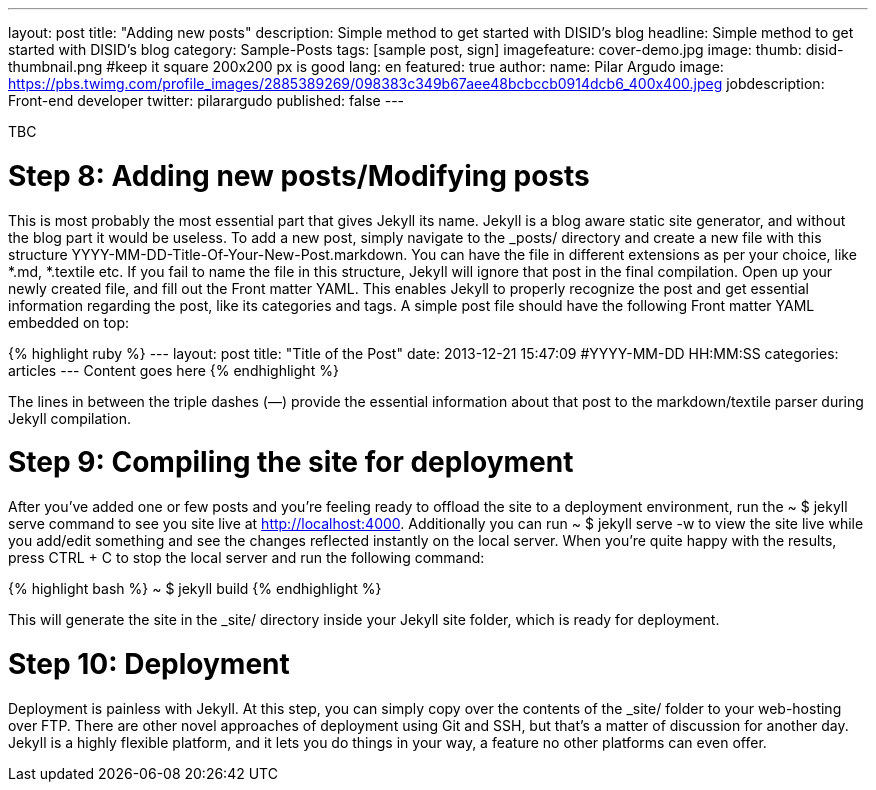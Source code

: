 ---
layout: post
title: "Adding new posts"
description: Simple method to get started with DISID's blog
headline: Simple method to get started with DISID's blog
category: Sample-Posts
tags: [sample post, sign]
imagefeature: cover-demo.jpg
image:
  thumb: disid-thumbnail.png #keep it square 200x200 px is good
lang: en
featured: true
author:
  name: Pilar Argudo
  image: https://pbs.twimg.com/profile_images/2885389269/098383c349b67aee48bcbccb0914dcb6_400x400.jpeg
  jobdescription: Front-end developer
  twitter: pilarargudo
published: false
---

TBC

= Step 8: Adding new posts/Modifying posts

This is most probably the most essential part that gives Jekyll its name. Jekyll is a blog aware static site generator, and without the blog part it would be useless. To add a new post, simply navigate to the _posts/ directory and create a new file with this structure YYYY-MM-DD-Title-Of-Your-New-Post.markdown. You can have the file in different extensions as per your choice, like *.md, *.textile etc. If you fail to name the file in this structure, Jekyll will ignore that post in the final compilation. Open up your newly created file, and fill out the Front matter YAML. This enables Jekyll to properly recognize the post and get essential information regarding the post, like its categories and tags. A simple post file should have the following Front matter YAML embedded on top:

{% highlight ruby %}
---
layout: post
title:  "Title of the Post"
date:   2013-12-21 15:47:09 #YYYY-MM-DD HH:MM:SS
categories: articles
---
Content goes here
{% endhighlight %}

The lines in between the triple dashes (—) provide the essential information about that post to the markdown/textile parser during Jekyll compilation.

= Step 9: Compiling the site for deployment

After you’ve added one or few posts and you’re feeling ready to offload the site to a deployment environment, run the ~ $ jekyll serve command to see you site live at http://localhost:4000. Additionally you can run ~ $ jekyll serve -w to view the site live while you add/edit something and see the changes reflected instantly on the local server. When you’re quite happy with the results, press CTRL + C to stop the local server and run the following command:

{% highlight bash %}
~ $ jekyll build
{% endhighlight %}

This will generate the site in the _site/ directory inside your Jekyll site folder, which is ready for deployment.


= Step 10: Deployment

Deployment is painless with Jekyll. At this step, you can simply copy over the contents of the _site/ folder to your web-hosting over FTP. There are other novel approaches of deployment using Git and SSH, but that’s a matter of discussion for another day. Jekyll is a highly flexible platform, and it lets you do things in your way, a feature no other platforms can even offer.

